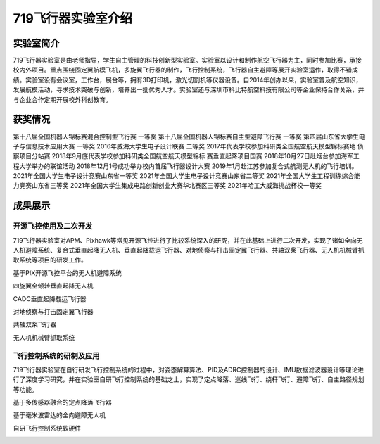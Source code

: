 719飞行器实验室介绍
===================



.. image:: pic/719hover.png
   :align: center
   :width: 2in

实验室简介
--------------

719飞行器实验室是由老师指导，学生自主管理的科技创新型实验室。实验室以设计和制作航空飞行器为主，同时参加比赛，承接校内外项目。重点围绕固定翼航模飞机，多旋翼飞行器的制作，飞行控制系统，飞行器自主避障等展开实验室运作，取得不错成绩。实验室设有会议室，工作台，展台等，拥有3D打印机，激光切割机等仪器设备。自2014年创办以来，实验室普及航空知识，发展航模活动，寻求技术突破与创新，培养出一批优秀人才。实验室还与深圳市科比特航空科技有限公司等企业保持合作关系，并与企业合作定期开展校外科创教育。

获奖情况
--------------

第十八届全国机器人锦标赛混合控制型飞行赛  一等奖
第十八届全国机器人锦标赛自主型避障飞行赛  一等奖
第四届山东省大学生电子与信息技术应用大赛  一等奖
2016年威海大学生电子设计联赛  二等奖
2017年代表学校参加科研类全国航空航天模型锦标赛地   侦察项目分站赛
2018年9月底代表学校参加科研类全国航空航天模型锦标 赛垂直起降项目国赛
2018年10月27日赴烟台参加海军工程大学举办的联谊活动
2018年12月1号成功举办校内首届飞行器设计大赛
2019年1月赴江苏参加复合式航测无人机的飞行培训。
2021年全国大学生电子设计竞赛山东省一等奖
2021年全国大学生电子设计竞赛山东省二等奖
2021年全国大学生工程训练综合能力竞赛山东省三等奖
2021年全国大学生集成电路创新创业大赛华北赛区三等奖
2021年哈工大威海挑战杯校一等奖

成果展示
----------
开源飞控使用及二次开发
^^^^^^^^^^^^^^^^^^^^^^
719飞行器实验室对APM、Pixhawk等常见开源飞控进行了比较系统深入的研究，并在此基础上进行二次开发，实现了诸如全向无人机避障系统、复合式垂直起降无人机、垂直起降载运飞行器、对地侦察与打击固定翼飞行器、共轴双桨飞行器、无人机机械臂抓取系统等项目的研发工作。

基于PIX开源飞控平台的无人机避障系统

.. image:: pic/1.jpg
   :align: center
   :width: 3in

四旋翼全倾转垂直起降无人机

.. image:: pic/2.jpg
   :align: center
   :width: 3in

CADC垂直起降载运飞行器

.. image:: pic/3.jpg
   :align: center
   :width: 3in

对地侦察与打击固定翼飞行器

.. image:: pic/4.jpg
   :align: center
   :width: 3in

共轴双桨飞行器

.. image:: pic/5.jpg
   :align: center
   :width: 3in

无人机机械臂抓取系统

.. image:: pic/6.jpg
   :align: center
   :width: 3in

飞行控制系统的研制及应用
^^^^^^^^^^^^^^^^^^^^^^^^

719飞行器实验室在自行研发飞行控制系统的过程中，对姿态解算算法、PID及ADRC控制器的设计、IMU数据滤波器设计等理论进行了深度学习研究，并在实验室自研飞行控制系统的基础之上，实现了定点降落、巡线飞行、绕杆飞行、避障飞行、自主路径规划等功能。

基于多传感器融合的定点降落飞行器

.. image:: pic/7.jpg
   :align: center
   :width: 3in

基于毫米波雷达的全向避障无人机

.. image:: pic/8.jpg
   :align: center
   :width: 3in

自研飞行控制系统软硬件

.. image:: pic/9.jpg
   :align: center
   :width: 3in

.. image:: pic/10.jpg
   :align: center
   :width: 3in

.. image:: pic/11.jpg
   :align: center
   :width: 3in

.. raw:: html

   <iframe src="https://upos-sz-mirrorali.bilivideo.com/upgcxcode/19/28/271582819/271582819-1-16.mp4?e=ig8euxZM2rNcNbRVhwdVhwdlhWdVhwdVhoNvNC8BqJIzNbfq9rVEuxTEnE8L5F6VnEsSTx0vkX8fqJeYTj_lta53NCM=&uipk=5&nbs=1&deadline=1660487828&gen=playurlv2&os=alibv&oi=2028297073&trid=9938e3e8858b43c481c29ca9a8abb63dh&mid=17842012&platform=html5&upsig=45d9dc04f341b08b77b06700b932b29d&uparams=e,uipk,nbs,deadline,gen,os,oi,trid,mid,platform&bvc=vod&nettype=0&bw=53043&logo=80000000" scrolling="no" border="0" frameborder="no" framespacing="0" allowfullscreen="true"> </iframe>
